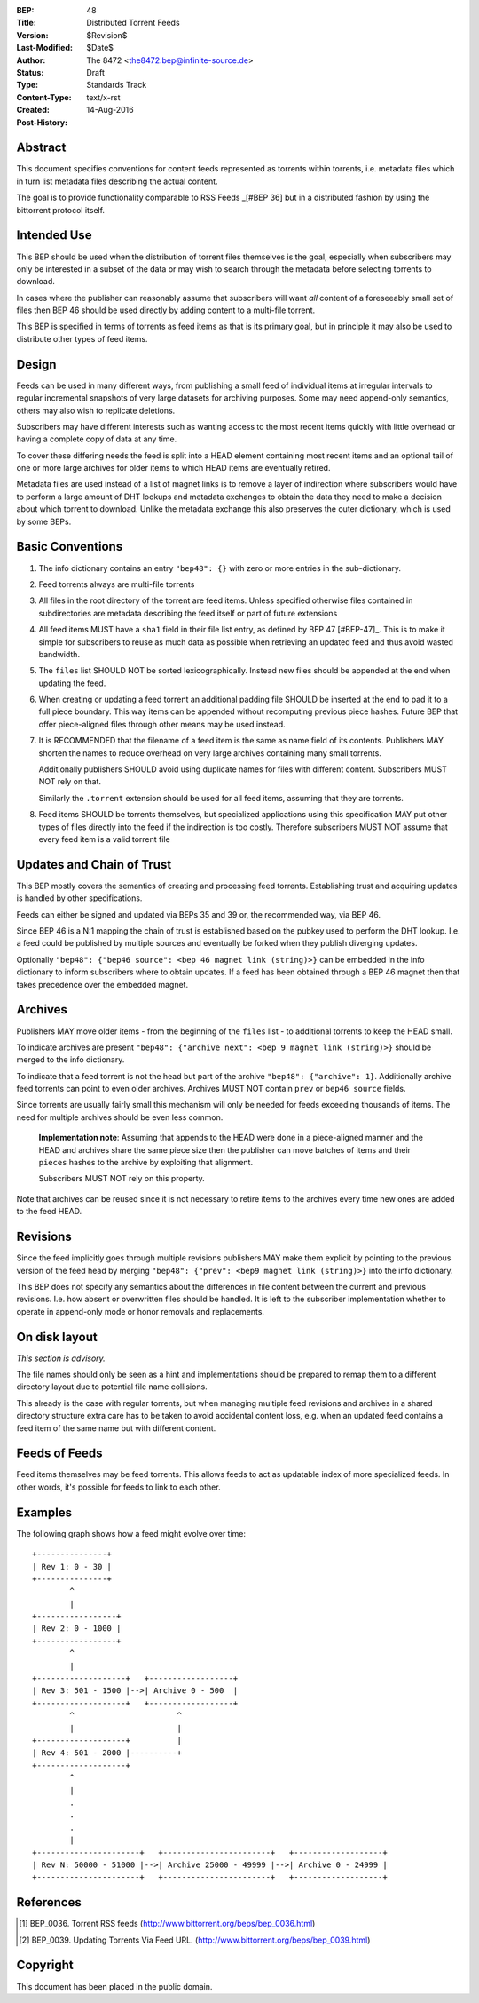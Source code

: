 :BEP: 48
:Title: Distributed Torrent Feeds 
:Version: $Revision$
:Last-Modified: $Date$
:Author:   The 8472 <the8472.bep@infinite-source.de>
:Status:  Draft
:Type:    Standards Track
:Content-Type: text/x-rst
:Created: 14-Aug-2016
:Post-History:


Abstract
========

This document specifies conventions for content feeds represented as torrents within torrents, i.e. metadata files which in turn list metadata files describing the actual content.

The goal is to provide functionality comparable to RSS Feeds _[#BEP 36] but in a distributed fashion by using the bittorrent protocol itself.


Intended Use
============

This BEP should be used when the distribution of torrent files themselves is the goal, especially when subscribers may only be interested in a subset of the data or may wish to search through the metadata before selecting torrents to download.

In cases where the publisher can reasonably assume that subscribers will want *all* content of a foreseeably small set of files then BEP 46 should be used directly by adding content to a multi-file torrent. 

This BEP is specified in terms of torrents as feed items as that is its primary goal, but in principle it may also be used to distribute other types of feed items.

Design
======

Feeds can be used in many different ways, from publishing a small feed of individual items at irregular intervals to regular incremental snapshots of very large datasets for archiving purposes. Some may need append-only semantics, others may also wish to replicate deletions.

Subscribers may have different interests such as wanting access to the most recent items quickly with little overhead or having a complete copy of data at any time.

To cover these differing needs the feed is split into a HEAD element containing most recent items and an optional tail of one or more large archives for older items to which HEAD items are eventually retired.

Metadata files are used instead of a list of magnet links is to remove a layer of indirection where subscribers would have to perform a large amount of DHT lookups and metadata exchanges to obtain the data they need to make a decision about which torrent to download. Unlike the metadata exchange this also preserves the outer dictionary, which is used by some BEPs.

  


Basic Conventions
=================


1. The info dictionary contains an entry ``"bep48": {}`` with zero or more entries in the sub-dictionary.

2. Feed torrents always are multi-file torrents

3. All files in the root directory of the torrent are feed items. Unless specified otherwise files contained in subdirectories are metadata describing the feed itself or part of future extensions

4. All feed items MUST have a ``sha1`` field in their file list entry, as defined by BEP 47 [#BEP-47]_. This is to make it simple for subscribers to reuse as much data as possible when retrieving an updated feed and thus avoid wasted bandwidth. 

5. The ``files`` list SHOULD NOT be sorted lexicographically. Instead new files should be appended at the end when updating the feed.

6. When creating or updating a feed torrent an additional padding file SHOULD be inserted at the end to pad it to a full piece boundary. This way items can be appended without recomputing previous piece hashes. Future BEP that offer piece-aligned files through other means may be used instead.

7. It is RECOMMENDED that the filename of a feed item is the same as name field of its contents. Publishers MAY shorten the names to reduce overhead on very large archives containing many small torrents.

   Additionally publishers SHOULD avoid using duplicate names for files with different content. Subscribers MUST NOT rely on that. 

   Similarly the ``.torrent`` extension should be used for all feed items, assuming that they are torrents.
   
8. Feed items SHOULD be torrents themselves, but specialized applications using this specification MAY put other types of files directly into the feed if the indirection is too costly. Therefore subscribers MUST NOT assume that every feed item is a valid torrent file  



Updates and Chain of Trust
==========================

This BEP mostly covers the semantics of creating and processing feed torrents. Establishing trust and acquiring updates is handled by other specifications.

Feeds can either be signed and updated via BEPs 35 and 39 or, the recommended way, via BEP 46.

Since BEP 46 is a N:1 mapping the chain of trust is established based on the pubkey used to perform the DHT lookup. I.e. a feed could be published by multiple sources and eventually be forked when they publish diverging updates.

Optionally ``"bep48": {"bep46 source": <bep 46 magnet link (string)>}`` can be embedded in the info dictionary to inform subscribers where to obtain updates. If a feed has been obtained through a BEP 46 magnet then that takes precedence over the embedded magnet.


Archives
========

Publishers MAY move older items - from the beginning of the ``files`` list - to additional torrents to keep the HEAD small.

To indicate archives are present ``"bep48": {"archive next": <bep 9 magnet link (string)>}`` should be merged to the info dictionary.

To indicate that a feed torrent is not the head but part of the archive ``"bep48": {"archive": 1}``. Additionally archive feed torrents can point to even older archives. Archives MUST NOT contain ``prev`` or ``bep46 source`` fields. 

Since torrents are usually fairly small this mechanism will only be needed for feeds exceeding thousands of items. The need for multiple archives should be even less common.

  **Implementation note**: Assuming that appends to the HEAD were done in a piece-aligned manner and the HEAD and archives share the same piece size then the publisher can move batches of items and their ``pieces`` hashes to the archive by exploiting that alignment.
  
  Subscribers MUST NOT rely on this property.

Note that archives can be reused since it is not necessary to retire items to the archives every time new ones are added to the feed HEAD.


Revisions
=========

Since the feed implicitly goes through multiple revisions publishers MAY make them explicit by pointing to the previous version of the feed head by merging ``"bep48": {"prev": <bep9 magnet link (string)>}`` into the info dictionary.

This BEP does not specify any semantics about the differences in file content between the current and previous revisions. I.e. how absent or overwritten files should be handled. It is left to the subscriber implementation whether to operate in append-only mode or honor removals and replacements. 


On disk layout
==============

*This section is advisory.*

The file names should only be seen as a hint and implementations should be prepared to remap them to a different directory layout due to potential file name collisions.

This already is the case with regular torrents, but when managing multiple feed revisions and archives in a shared directory structure extra care has to be taken to avoid accidental content loss, e.g. when an updated feed contains a feed item of the same name but with different content. 

Feeds of Feeds
==============

Feed items themselves may be feed torrents. This allows feeds to act as updatable index of more specialized feeds. In other words, it's possible for feeds to link to each other.
 
  


Examples
========


The following graph shows how a feed might evolve over time:


.. parsed-literal::

     +---------------+
     | Rev 1: 0 - 30 |
     +---------------+
             ^
             |  
     +-----------------+          
     | Rev 2: 0 - 1000 |
     +-----------------+
             ^
             |  
     +-------------------+   +------------------+
     | Rev 3: 501 - 1500 |-->| Archive 0 - 500  |
     +-------------------+   +------------------+
             ^                      ^
             |                      |
     +-------------------+          |  
     | Rev 4: 501 - 2000 |----------+
     +-------------------+
             ^          
             |
             .
             .
             .
             |          
     +----------------------+   +-----------------------+   +-------------------+
     | Rev N: 50000 - 51000 |-->| Archive 25000 - 49999 |-->| Archive 0 - 24999 |
     +----------------------+   +-----------------------+   +-------------------+





References
==========

.. [#BEP-36] BEP_0036. Torrent RSS feeds
   (http://www.bittorrent.org/beps/bep_0036.html)

.. [#BEP-39] BEP_0039. Updating Torrents Via Feed URL.
   (http://www.bittorrent.org/beps/bep_0039.html)



Copyright
=========

This document has been placed in the public domain.



..
   Local Variables:
   mode: indented-text
   indent-tabs-mode: nil
   sentence-end-double-space: t
   fill-column: 70
   coding: utf-8
   End:
